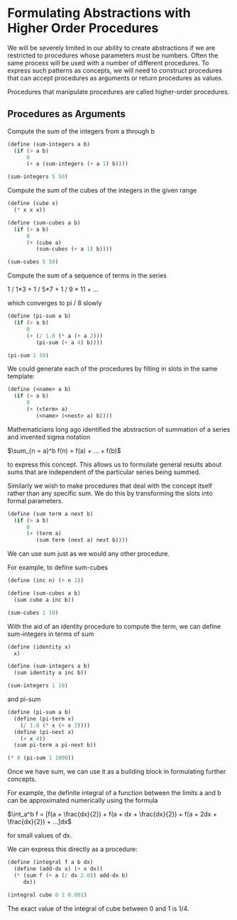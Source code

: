 * Formulating Abstractions with Higher Order Procedures
  :PROPERTIES:
  :header-args: :session scheme :results verbatim raw
  :END:

We will be severely limited in our ability to create abstractions if we are restricted to procedures whose parameters must be numbers. Often the same process will be used with a number of different procedures. To express such patterns as concepts, we will need to construct procedures that can accept procedures as arguments or return procedures as values.

Procedures that manipulate procedures are called higher-order procedures.


** Procedures as Arguments

Compute the sum of the integers from a through b

#+BEGIN_SRC scheme
(define (sum-integers a b)
  (if (> a b)
      0
      (+ a (sum-integers (+ a 1) b))))

(sum-integers 5 50)
#+END_SRC

#+RESULTS:
1265

Compute the sum of the cubes of the integers in the given range

#+BEGIN_SRC scheme
(define (cube x)
  (* x x x))

(define (sum-cubes a b)
  (if (> a b)
      0
      (+ (cube a)
         (sum-cubes (+ a 1) b))))

(sum-cubes 5 50)
#+END_SRC

#+RESULTS:
1625525

Compute the sum of a sequence of terms in the series

1 / 1*3 + 1 / 5*7 + 1 / 9 * 11 + ...

which converges to pi / 8 slowly

#+BEGIN_SRC scheme
(define (pi-sum a b)
  (if (> a b)
      0
      (+ (/ 1.0 (* a (+ a 2)))
         (pi-sum (+ a 4) b))))

(pi-sum 1 50)
#+END_SRC

#+RESULTS:
.3878931641107514


We could generate each of the procedures by filling in slots in the same template:

#+BEGIN_SRC scheme
(define (<name> a b)
  (if (> a b)
      0
      (+ (<term> a)
         (<name> (<next> a) b))))
#+END_SRC

Mathematicians long ago identified the abstraction of summation of a series and invented sigma notation

$\sum_{n = a}^b f(n) = f(a) + ... + f(b)$

to express this concept. This allows us to formulate general results about sums that are independent of the particular series being summed.

Similarly we wish to make procedures that deal with the concept itself rather than any specific sum. We do this by transforming the slots into formal parameters.

#+BEGIN_SRC scheme
(define (sum term a next b)
  (if (> a b)
      0
      (+ (term a)
         (sum term (next a) next b))))
#+END_SRC

#+RESULTS:
sum

We can use sum just as we would any other procedure.

For example, to define sum-cubes

#+BEGIN_SRC scheme
(define (inc n) (+ n 1))

(define (sum-cubes a b)
  (sum cube a inc b))

(sum-cubes 1 10)
#+END_SRC

#+RESULTS:
3025

With the aid of an identity procedure to compute the term, we can define sum-integers in terms of sum

#+BEGIN_SRC scheme
(define (identity x)
  x)

(define (sum-integers a b)
  (sum identity a inc b))

(sum-integers 1 10)
#+END_SRC

#+RESULTS:
55

and pi-sum

#+BEGIN_SRC scheme
(define (pi-sum a b)
  (define (pi-term x)
    (/ 1.0 (* x (+ x 2))))
  (define (pi-next x)
    (+ x 4))
  (sum pi-term a pi-next b))

(* 8 (pi-sum 1 1000))
#+END_SRC

#+RESULTS:
3.139592655589783

Once we have sum, we can use it as a building block in formulating further concepts.

For example, the definite integral of a function between the limits a and b can be approximated numerically using the formula

$\int_a^b f = [f(a + \frac{dx}{2}) + 
               f(a + dx + \frac{dx}{2}) + 
               f(a + 2dx + \frac{dx}{2}) + ...]dx$

for small values of dx. 

We can express this directly as a procedure:

#+BEGIN_SRC scheme
(define (integral f a b dx)
  (define (add-dx x) (+ x dx))
  (* (sum f (+ a (/ dx 2.0)) add-dx b)
     dx))

(integral cube 0 1 0.001)
#+END_SRC

#+RESULTS:
.249999875000001

The exact value of the integral of cube between 0 and 1 is 1/4. 


